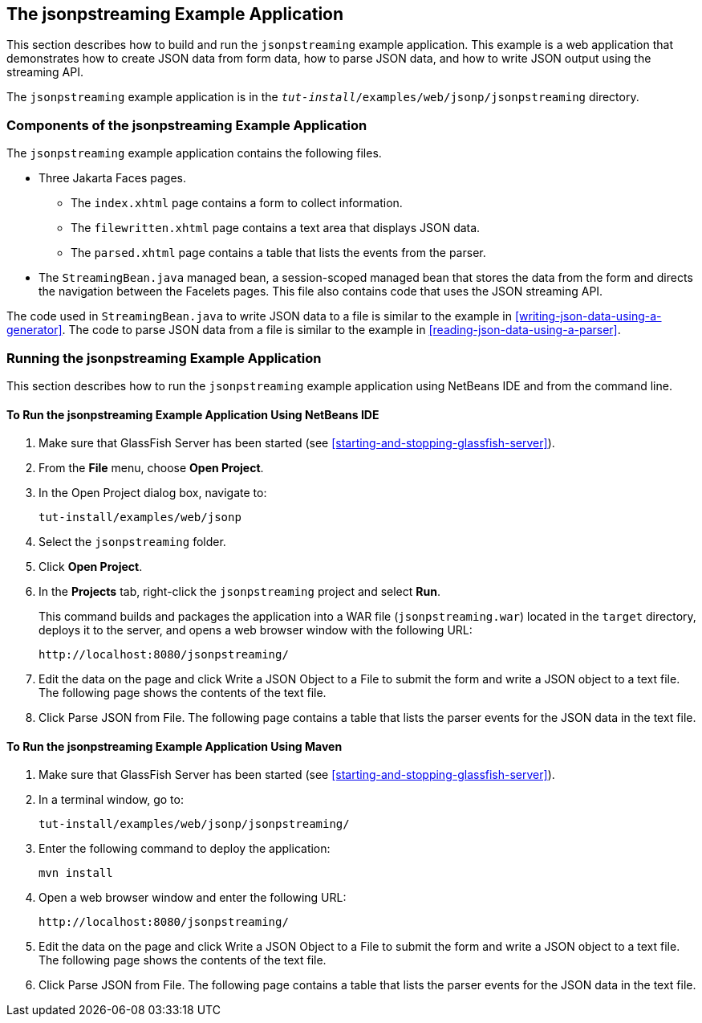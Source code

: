 == The jsonpstreaming Example Application

This section describes how to build and run the `jsonpstreaming`
example application. This example is a web application that
demonstrates how to create JSON data from form data, how to parse JSON
data, and how to write JSON output using the streaming API.

The `jsonpstreaming` example application is in the
`_tut-install_/examples/web/jsonp/jsonpstreaming` directory.

=== Components of the jsonpstreaming Example Application

The `jsonpstreaming` example application contains the following files.

* Three Jakarta Faces pages.

** The `index.xhtml` page contains a form to collect information.

** The `filewritten.xhtml` page contains a text area that displays JSON
data.

** The `parsed.xhtml` page contains a table that lists the events from
the parser.

* The `StreamingBean.java` managed bean, a session-scoped managed bean
that stores the data from the form and directs the navigation between
the Facelets pages. This file also contains code that uses the JSON
streaming API.

The code used in `StreamingBean.java` to write JSON data to a file is
similar to the example in <<writing-json-data-using-a-generator>>. The
code to parse JSON data from a file is similar to the example in
<<reading-json-data-using-a-parser>>.

=== Running the jsonpstreaming Example Application

This section describes how to run the `jsonpstreaming` example
application using NetBeans IDE and from the command line.

==== To Run the jsonpstreaming Example Application Using NetBeans IDE

. Make sure that GlassFish Server has been started (see
<<starting-and-stopping-glassfish-server>>).
. From the *File* menu, choose *Open Project*.
.  In the Open Project dialog box, navigate to:
+
----
tut-install/examples/web/jsonp
----
. Select the `jsonpstreaming` folder.
. Click *Open Project*.
. In the *Projects* tab, right-click the `jsonpstreaming` project and
select *Run*.
+
This command builds and packages the application into a WAR file
(`jsonpstreaming.war`) located in the `target` directory, deploys it to
the server, and opens a web browser window with the following URL:
+
----
http://localhost:8080/jsonpstreaming/
----
. Edit the data on the page and click Write a JSON Object to a File to
submit the form and write a JSON object to a text file. The following
page shows the contents of the text file.
. Click Parse JSON from File. The following page contains a table that
lists the parser events for the JSON data in the text file.

==== To Run the jsonpstreaming Example Application Using Maven

. Make sure that GlassFish Server has been started (see
<<starting-and-stopping-glassfish-server>>).
. In a terminal window, go to:
+
----
tut-install/examples/web/jsonp/jsonpstreaming/
----
. Enter the following command to deploy the application:
+
[source,shell]
----
mvn install
----
. Open a web browser window and enter the following URL:
+
----
http://localhost:8080/jsonpstreaming/
----
. Edit the data on the page and click Write a JSON Object to a File to
submit the form and write a JSON object to a text file. The following
page shows the contents of the text file.
. Click Parse JSON from File. The following page contains a table that
lists the parser events for the JSON data in the text file.
